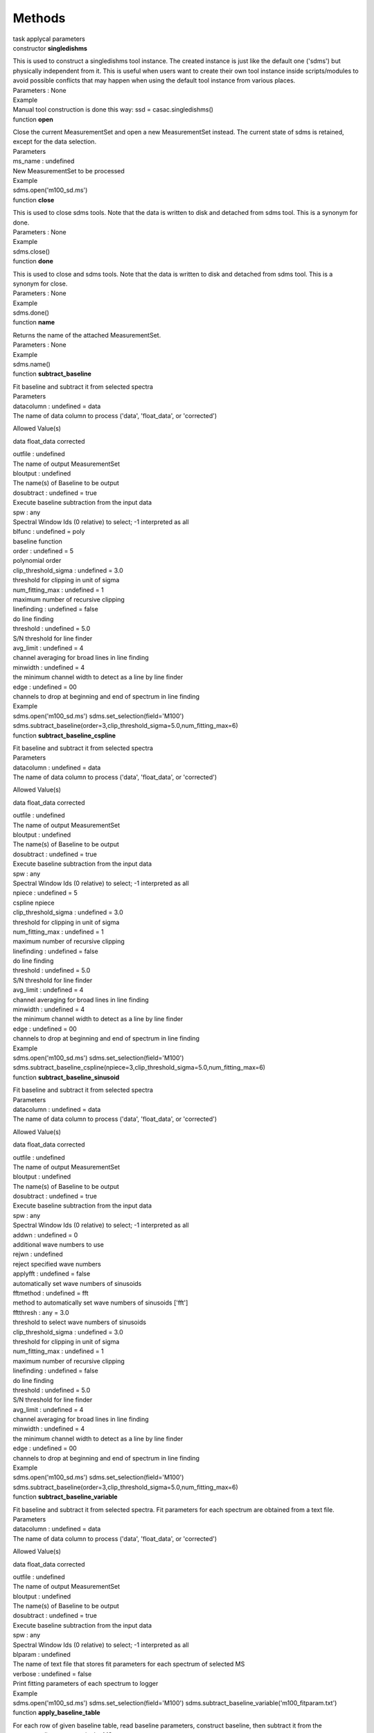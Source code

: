 .. container::
   :name: viewlet-above-content-title

Methods
=======

.. container::
   :name: viewlet-below-content-title

.. container:: documentDescription description

   task applycal parameters

.. container:: section
   :name: viewlet-above-content-body

.. container:: section
   :name: content-core

   .. container:: pat-autotoc
      :name: parent-fieldname-text

      .. container:: parsed-methods

          

         .. container:: param

            constructor **singledishms**

            .. container:: collcontent

               .. container:: methoddesc

                  This is used to construct a singledishms tool
                  instance. The created instance is just like the
                  default one ('sdms') but physically independent from
                  it. This is useful when users want to create their own
                  tool instance inside scripts/modules to avoid possible
                  conflicts that may happen when using the default tool
                  instance from various places.

               .. container:: methodsection

                  Parameters : None

               .. container:: methodsection

                  Example

               .. container:: methodexam

                  Manual tool construction is done this way: ssd =
                  casac.singledishms()

         .. container:: param

            function **open**

            .. container:: collcontent

               .. container:: methoddesc

                  Close the current MeasurementSet and open a new
                  MeasurementSet instead. The current state of sdms is
                  retained, except for the data selection.

               .. container:: methodsection

                  Parameters

               .. container:: parameters2

                  ms_name : undefined

               .. container:: methodparmtable

                  New MeasurementSet to be processed

.. container:: methodsection

   Example

.. container:: methodexam

   sdms.open('m100_sd.ms')

.. container:: param

   function **close**

   .. container:: collcontent

      .. container:: methoddesc

         This is used to close sdms tools. Note that the data is written
         to disk and detached from sdms tool. This is a synonym for
         done.

      .. container:: methodsection

         Parameters : None

      .. container:: methodsection

         Example

      .. container:: methodexam

         sdms.close()

.. container:: param

   function **done**

   .. container:: collcontent

      .. container:: methoddesc

         This is used to close and sdms tools. Note that the data is
         written to disk and detached from sdms tool. This is a synonym
         for close.

      .. container:: methodsection

         Parameters : None

      .. container:: methodsection

         Example

      .. container:: methodexam

         sdms.done()

.. container:: param

   function **name**

   .. container:: collcontent

      .. container:: methoddesc

         Returns the name of the attached MeasurementSet.

      .. container:: methodsection

         Parameters : None

      .. container:: methodsection

         Example

      .. container:: methodexam

         sdms.name()

.. container:: param

   function **subtract_baseline**

   .. container:: collcontent

      .. container:: methoddesc

         Fit baseline and subtract it from selected spectra

      .. container:: methodsection

         Parameters

      .. container:: parameters2

         datacolumn : undefined = data

      .. container:: methodparmtable

         The name of data column to process ('data', 'float_data', or
         'corrected')

Allowed Value(s)

data float_data corrected

.. container:: parameters2

   outfile : undefined

.. container:: methodparmtable

   The name of output MeasurementSet

.. container:: parameters2

   bloutput : undefined

.. container:: methodparmtable

   The name(s) of Baseline to be output

.. container:: parameters2

   dosubtract : undefined = true

.. container:: methodparmtable

   Execute baseline subtraction from the input data

.. container:: parameters2

   spw : any

.. container:: methodparmtable

   Spectral Window Ids (0 relative) to select; -1 interpreted as all

.. container:: parameters2

   blfunc : undefined = poly

.. container:: methodparmtable

   baseline function

.. container:: parameters2

   order : undefined = 5

.. container:: methodparmtable

   polynomial order

.. container:: parameters2

   clip_threshold_sigma : undefined = 3.0

.. container:: methodparmtable

   threshold for clipping in unit of sigma

.. container:: parameters2

   num_fitting_max : undefined = 1

.. container:: methodparmtable

   maximum number of recursive clipping

.. container:: parameters2

   linefinding : undefined = false

.. container:: methodparmtable

   do line finding

.. container:: parameters2

   threshold : undefined = 5.0

.. container:: methodparmtable

   S/N threshold for line finder

.. container:: parameters2

   avg_limit : undefined = 4

.. container:: methodparmtable

   channel averaging for broad lines in line finding

.. container:: parameters2

   minwidth : undefined = 4

.. container:: methodparmtable

   the minimum channel width to detect as a line by line finder

.. container:: parameters2

   edge : undefined = 00

.. container:: methodparmtable

   channels to drop at beginning and end of spectrum in line finding

.. container:: methodsection

   Example

.. container:: methodexam

   sdms.open('m100_sd.ms') sdms.set_selection(field='M100')
   sdms.subtract_baseline(order=3,clip_threshold_sigma=5.0,num_fitting_max=6)

.. container:: param

   function **subtract_baseline_cspline**

   .. container:: collcontent

      .. container:: methoddesc

         Fit baseline and subtract it from selected spectra

      .. container:: methodsection

         Parameters

      .. container:: parameters2

         datacolumn : undefined = data

      .. container:: methodparmtable

         The name of data column to process ('data', 'float_data', or
         'corrected')

Allowed Value(s)

data float_data corrected

.. container:: parameters2

   outfile : undefined

.. container:: methodparmtable

   The name of output MeasurementSet

.. container:: parameters2

   bloutput : undefined

.. container:: methodparmtable

   The name(s) of Baseline to be output

.. container:: parameters2

   dosubtract : undefined = true

.. container:: methodparmtable

   Execute baseline subtraction from the input data

.. container:: parameters2

   spw : any

.. container:: methodparmtable

   Spectral Window Ids (0 relative) to select; -1 interpreted as all

.. container:: parameters2

   npiece : undefined = 5

.. container:: methodparmtable

   cspline npiece

.. container:: parameters2

   clip_threshold_sigma : undefined = 3.0

.. container:: methodparmtable

   threshold for clipping in unit of sigma

.. container:: parameters2

   num_fitting_max : undefined = 1

.. container:: methodparmtable

   maximum number of recursive clipping

.. container:: parameters2

   linefinding : undefined = false

.. container:: methodparmtable

   do line finding

.. container:: parameters2

   threshold : undefined = 5.0

.. container:: methodparmtable

   S/N threshold for line finder

.. container:: parameters2

   avg_limit : undefined = 4

.. container:: methodparmtable

   channel averaging for broad lines in line finding

.. container:: parameters2

   minwidth : undefined = 4

.. container:: methodparmtable

   the minimum channel width to detect as a line by line finder

.. container:: parameters2

   edge : undefined = 00

.. container:: methodparmtable

   channels to drop at beginning and end of spectrum in line finding

.. container:: methodsection

   Example

.. container:: methodexam

   sdms.open('m100_sd.ms') sdms.set_selection(field='M100')
   sdms.subtract_baseline_cspline(npiece=3,clip_threshold_sigma=5.0,num_fitting_max=6)

.. container:: param

   function **subtract_baseline_sinusoid**

   .. container:: collcontent

      .. container:: methoddesc

         Fit baseline and subtract it from selected spectra

      .. container:: methodsection

         Parameters

      .. container:: parameters2

         datacolumn : undefined = data

      .. container:: methodparmtable

         The name of data column to process ('data', 'float_data', or
         'corrected')

Allowed Value(s)

data float_data corrected

.. container:: parameters2

   outfile : undefined

.. container:: methodparmtable

   The name of output MeasurementSet

.. container:: parameters2

   bloutput : undefined

.. container:: methodparmtable

   The name(s) of Baseline to be output

.. container:: parameters2

   dosubtract : undefined = true

.. container:: methodparmtable

   Execute baseline subtraction from the input data

.. container:: parameters2

   spw : any

.. container:: methodparmtable

   Spectral Window Ids (0 relative) to select; -1 interpreted as all

.. container:: parameters2

   addwn : undefined = 0

.. container:: methodparmtable

   additional wave numbers to use

.. container:: parameters2

   rejwn : undefined

.. container:: methodparmtable

   reject specified wave numbers

.. container:: parameters2

   applyfft : undefined = false

.. container:: methodparmtable

   automatically set wave numbers of sinusoids

.. container:: parameters2

   fftmethod : undefined = fft

.. container:: methodparmtable

   method to automatically set wave numbers of sinusoids ['fft']

.. container:: parameters2

   fftthresh : any = 3.0

.. container:: methodparmtable

   threshold to select wave numbers of sinusoids

.. container:: parameters2

   clip_threshold_sigma : undefined = 3.0

.. container:: methodparmtable

   threshold for clipping in unit of sigma

.. container:: parameters2

   num_fitting_max : undefined = 1

.. container:: methodparmtable

   maximum number of recursive clipping

.. container:: parameters2

   linefinding : undefined = false

.. container:: methodparmtable

   do line finding

.. container:: parameters2

   threshold : undefined = 5.0

.. container:: methodparmtable

   S/N threshold for line finder

.. container:: parameters2

   avg_limit : undefined = 4

.. container:: methodparmtable

   channel averaging for broad lines in line finding

.. container:: parameters2

   minwidth : undefined = 4

.. container:: methodparmtable

   the minimum channel width to detect as a line by line finder

.. container:: parameters2

   edge : undefined = 00

.. container:: methodparmtable

   channels to drop at beginning and end of spectrum in line finding

.. container:: methodsection

   Example

.. container:: methodexam

   sdms.open('m100_sd.ms') sdms.set_selection(field='M100')
   sdms.subtract_baseline(order=3,clip_threshold_sigma=5.0,num_fitting_max=6)

.. container:: param

   function **subtract_baseline_variable**

   .. container:: collcontent

      .. container:: methoddesc

         Fit baseline and subtract it from selected spectra. Fit
         parameters for each spectrum are obtained from a text file.

      .. container:: methodsection

         Parameters

      .. container:: parameters2

         datacolumn : undefined = data

      .. container:: methodparmtable

         The name of data column to process ('data', 'float_data', or
         'corrected')

Allowed Value(s)

data float_data corrected

.. container:: parameters2

   outfile : undefined

.. container:: methodparmtable

   The name of output MeasurementSet

.. container:: parameters2

   bloutput : undefined

.. container:: methodparmtable

   The name(s) of Baseline to be output

.. container:: parameters2

   dosubtract : undefined = true

.. container:: methodparmtable

   Execute baseline subtraction from the input data

.. container:: parameters2

   spw : any

.. container:: methodparmtable

   Spectral Window Ids (0 relative) to select; -1 interpreted as all

.. container:: parameters2

   blparam : undefined

.. container:: methodparmtable

   The name of text file that stores fit parameters for each spectrum of
   selected MS

.. container:: parameters2

   verbose : undefined = false

.. container:: methodparmtable

   Print fitting parameters of each spectrum to logger

.. container:: methodsection

   Example

.. container:: methodexam

   sdms.open('m100_sd.ms') sdms.set_selection(field='M100')
   sdms.subtract_baseline_variable('m100_fitparam.txt')

.. container:: param

   function **apply_baseline_table**

   .. container:: collcontent

      .. container:: methoddesc

         For each row of given baseline table, read baseline parameters,
         construct baseline, then subtract it from the corresponding
         spectrum in the MS.

      .. container:: methodsection

         Parameters

      .. container:: parameters2

         bltable : undefined

      .. container:: methodparmtable

         The name of input Baseline Table

.. container:: parameters2

   datacolumn : undefined = data

.. container:: methodparmtable

   The name of data column to process ('data', 'float_data', or
   'corrected')

Allowed Value(s)

data float_data corrected

.. container:: parameters2

   spw : any

.. container:: methodparmtable

   Spectral Window Ids (0 relative) to select; -1 interpreted as all

.. container:: parameters2

   outfile : undefined

.. container:: methodparmtable

   The name of output MeasurementSet

.. container:: methodsection

   Example

.. container:: methodexam

   sdms.open('m100_sd.ms') sdms.set_selection(field='M100')
   sdms.apply_baseline_table('m100_sd.bltable')

.. container:: param

   function **fit_line**

   .. container:: collcontent

      .. container:: methoddesc

         Fit line profile to selected spectra and obtain the best-fit
         parameter values

      .. container:: methodsection

         Parameters

      .. container:: parameters2

         datacolumn : undefined = data

      .. container:: methodparmtable

         The name of data column to process ('data', 'float_data', or
         'corrected')

Allowed Value(s)

data float_data corrected

.. container:: parameters2

   spw : any

.. container:: methodparmtable

   Spectral Window Ids (0 relative) to select; -1 interpreted as all

.. container:: parameters2

   pol : any

.. container:: methodparmtable

   Select data by polarization(s)

.. container:: parameters2

   timebin : undefined

.. container:: methodparmtable

   Bin width for time averaging

.. container:: parameters2

   timespan : undefined

.. container:: methodparmtable

   Span the timebin across 'scan', 'state', 'field', or a combination of
   them (e.g., 'scan,state')

.. container:: parameters2

   polaverage : undefined

.. container:: methodparmtable

   polarization averaging mode ('', 'stokes', or 'geometric')

Allowed Value(s)

stokes geometric

.. container:: parameters2

   fitfunc : undefined = gaussian

.. container:: methodparmtable

   Function of line profile

Allowed Value(s)

gaussian lorentzian

.. container:: parameters2

   nfit : undefined = 0

.. container:: methodparmtable

   Comma-separated numbers of gaussian/lorentzian lines to fit in
   maskline region. ignored when linefinding=true.

.. container:: parameters2

   linefinding : undefined = false

.. container:: methodparmtable

   do line finding

.. container:: parameters2

   threshold : undefined = 5.0

.. container:: methodparmtable

   S/N threshold for line finder

.. container:: parameters2

   avg_limit : undefined = 4

.. container:: methodparmtable

   channel averaging for broad lines in line finding

.. container:: parameters2

   minwidth : undefined = 4

.. container:: methodparmtable

   the minimum channel width to detect as a line by line finder

.. container:: parameters2

   edge : undefined = 00

.. container:: methodparmtable

   channels to drop at beginning and end of spectrum in line finding

.. container:: parameters2

   tempfile : undefined

.. container:: methodparmtable

   The name of temporary file to keep fitting results

.. container:: parameters2

   tempoutfile : undefined

.. container:: methodparmtable

   The name of temporary ms file

.. container:: methodsection

   Example

.. container:: methodexam

   sdms.open('m100_sd.ms') sdms.set_selection(field='M100')
   sdms.fit_line(fitfunc='gauss',spw='0:1000~2000;4000~5000',nfit=[1,1])

.. container:: param

   function **set_selection**

   .. container:: collcontent

      .. container:: methoddesc

      .. container:: methodsection

         Parameters

      .. container:: parameters2

         spw : any

      .. container:: methodparmtable

         Spectral Window Ids (0 relative) to select; -1 interpreted as
         all

.. container:: parameters2

   field : any

.. container:: methodparmtable

   Field Ids (0 relative) or Field names (msselection syntax and
   wilcards are used) to select

.. container:: parameters2

   antenna : any

.. container:: methodparmtable

   Antenna Ids (0 relative) or Antenna names (msselection syntax and
   wilcards are used) to select

.. container:: parameters2

   timerange : any

.. container:: methodparmtable

   Limit data selected to be within a given time range. Syntax is
   defined in the msselection link

.. container:: parameters2

   scan : any

.. container:: methodparmtable

   Limit data selected on scan numbers. Syntax is defined in the
   msselection link

.. container:: parameters2

   observation : any

.. container:: methodparmtable

   Select data by observation ID(s). Syntax is the same as for scan
   numbers.

.. container:: parameters2

   polarization : any

.. container:: methodparmtable

   Select data by polarization(s)

.. container:: parameters2

   beam : any

.. container:: methodparmtable

   Beam Ids (0 relative) to select; CURRENTLY NOT AVAILABLE!!!

.. container:: parameters2

   intent : any

.. container:: methodparmtable

   Select data by intent(s)

.. container:: parameters2

   taql : undefined

.. container:: methodparmtable

   For the TAQL experts, flexible data selection using the TAQL syntax

.. container:: parameters2

   reindex : undefined = true

.. container:: methodparmtable

   Re-index indices in subtables based on data selection

.. container:: methodsection

   Example

.. container:: methodexam

   sdms.set_selection(field='M100', spw='3,5')

.. container:: param

   function **smooth**

   .. container:: collcontent

      .. container:: methoddesc

         NOTE: currently only Gaussian kernel is supported.

      .. container:: methodsection

         Parameters

      .. container:: parameters2

         type : undefined = gaussian

      .. container:: methodparmtable

         Smoothing kernel type

Allowed Value(s)

gaussian

.. container:: parameters2

   width : undefined = 0.0

.. container:: methodparmtable

   Smoothing kernel width

.. container:: parameters2

   datacolumn : undefined = data

.. container:: methodparmtable

   The name of data column to process ('data', 'float_data', or
   'corrected')

Allowed Value(s)

data float_data corrected

.. container:: parameters2

   outfile : undefined

.. container:: methodparmtable

   The name of output MeasurementSet

.. container:: methodsection

   Example

.. container:: methodexam

.. container:: param

   function **importasap**

   .. container:: collcontent

      .. container:: methoddesc

         Import ASAP Scantable data to MeasurementSet.

      .. container:: methodsection

         Parameters

      .. container:: parameters2

         infile : undefined

      .. container:: methodparmtable

         The name of input ASAP Scantable

.. container:: parameters2

   outfile : undefined

.. container:: methodparmtable

   The name of output MeasurementSet

.. container:: parameters2

   parallel : undefined = false

.. container:: methodparmtable

   Turn on parallel execution

.. container:: methodsection

   Example

.. container:: methodexam

.. container:: param

   function **importnro**

   .. container:: collcontent

      .. container:: methoddesc

         Import NOSTAR data to MeasurementSet.

      .. container:: methodsection

         Parameters

      .. container:: parameters2

         infile : undefined

      .. container:: methodparmtable

         The name of input NOSTAR data

.. container:: parameters2

   outfile : undefined

.. container:: methodparmtable

   The name of output MeasurementSet

.. container:: parameters2

   parallel : undefined = false

.. container:: methodparmtable

   Turn on parallel execution

.. container:: methodsection

   Example

.. container:: methodexam

.. container:: section
   :name: viewlet-below-content-body
